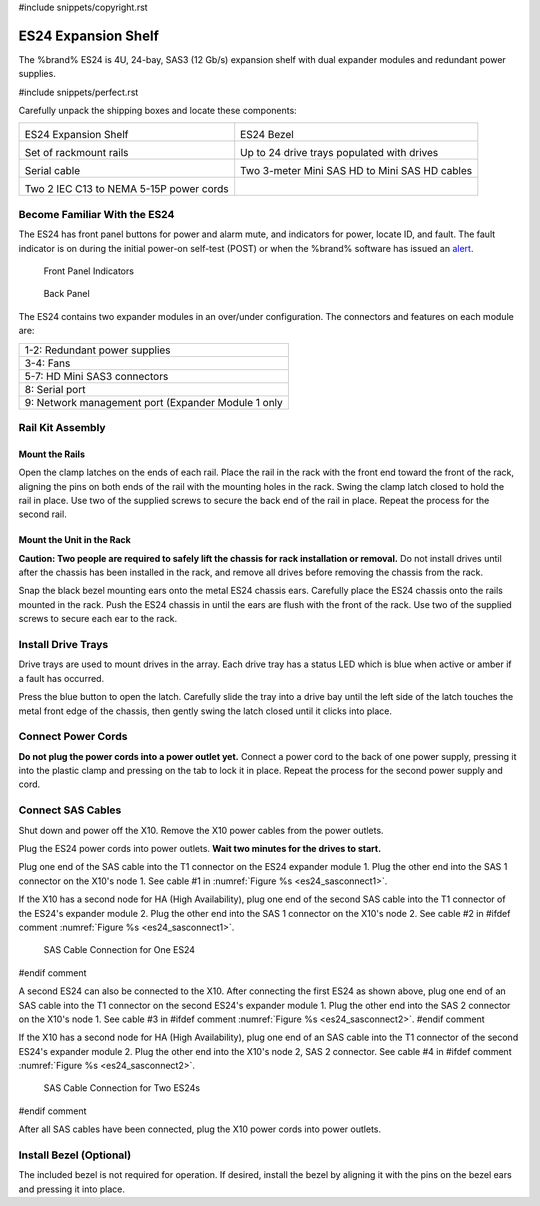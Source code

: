 #include snippets/copyright.rst

.. index:: ES24 Expansion Shelf

.. _ES24 Expansion Shelf:

ES24 Expansion Shelf
--------------------

The %brand% ES24 is 4U, 24-bay, SAS3 (12 Gb/s) expansion shelf with
dual expander modules and redundant power supplies.


#include snippets/perfect.rst


.. index:: ES24 Expansion Shelf Contents

Carefully unpack the shipping boxes and locate these components:

.. tabularcolumns:: |>{\RaggedRight}p{\dimexpr 0.5\linewidth-2\tabcolsep}
                    |>{\RaggedRight}p{\dimexpr 0.5\linewidth-2\tabcolsep}|

.. table::
   :class: longtable

   +--------------------------------------------+---------------------------------------------+
   | .. image:: images/tn_es24_bare.png         | .. image:: images/tn_es24_bezel.png         |
   |                                            |    :width: 10%                              |
   |                                            |                                             |
   | ES24 Expansion Shelf                       | ES24 Bezel                                  |
   +--------------------------------------------+---------------------------------------------+
   | .. image:: images/tn_es24_rails.png        | .. image:: images/tn_es24_drivetray.png     |
   |                                            |    :width: 30%                              |
   |                                            |                                             |
   | Set of rackmount rails                     | Up to 24 drive trays populated with drives  |
   +--------------------------------------------+---------------------------------------------+
   | .. image:: images/tn_es24_serialcable.png  | .. image:: images/tn_sascables_minihd.png   |
   |    :width: 40%                             |    :width: 40%                              |
   |                                            |                                             |
   | Serial cable                               | Two 3-meter Mini SAS HD to Mini SAS HD      |
   |                                            | cables                                      |
   +--------------------------------------------+---------------------------------------------+
   | .. image:: images/tn_power_cable.png       |                                             |
   |    :width: 40%                             |                                             |
   |                                            |                                             |
   | Two 2 IEC C13 to NEMA 5-15P power cords    |                                             |
   |                                            |                                             |
   +--------------------------------------------+---------------------------------------------+


.. raw:: latex

   \newpage


.. index:: Become Familiar with the ES24
.. _Become Familiar with the ES24:

Become Familiar With the ES24
~~~~~~~~~~~~~~~~~~~~~~~~~~~~~

The ES24 has front panel buttons for power and alarm mute, and
indicators for power, locate ID, and fault. The fault indicator is on
during the initial power-on self-test (POST) or when the %brand%
software has issued an
`alert
<https://support.ixsystems.com/truenasguide/tn_options.html#alert>`__.


.. _es24_indicators:
.. figure:: images/tn_es24_indicators.png
   :width: 1.75in

   Front Panel Indicators


.. _es24_back:

.. figure:: images/tn_es24_back.png

   Back Panel


The ES24 contains two expander modules in an over/under configuration.
The connectors and features on each module are:

.. tabularcolumns:: |>{\RaggedRight}p{\dimexpr 0.5\linewidth-2\tabcolsep}|

.. table::
   :class: longtable

   +-----------------------------------------------------+
   | 1-2: Redundant power supplies                       |
   +-----------------------------------------------------+
   | 3-4: Fans                                           |
   +-----------------------------------------------------+
   | 5-7: HD Mini SAS3 connectors                        |
   +-----------------------------------------------------+
   | 8: Serial port                                      |
   +-----------------------------------------------------+
   | 9: Network management port (Expander Module 1 only  |
   +-----------------------------------------------------+


.. raw:: latex

   \newpage


.. index:: Rail Kit Assembly

Rail Kit Assembly
~~~~~~~~~~~~~~~~~


Mount the Rails
^^^^^^^^^^^^^^^

Open the clamp latches on the ends of each rail. Place the rail in the
rack with the front end toward the front of the rack, aligning the
pins on both ends of the rail with the mounting holes in the rack.
Swing the clamp latch closed to hold the rail in place. Use two of the
supplied screws to secure the back end of the rail in place. Repeat
the process for the second rail.


Mount the Unit in the Rack
^^^^^^^^^^^^^^^^^^^^^^^^^^

**Caution: Two people are required to safely lift the chassis for rack
installation or removal.** Do not install drives until after the
chassis has been installed in the rack, and remove all drives before
removing the chassis from the rack.

Snap the black bezel mounting ears onto the metal ES24 chassis ears.
Carefully place the ES24 chassis onto the rails mounted in the rack.
Push the ES24 chassis in until the ears are flush with the front of
the rack.  Use two of the supplied screws to secure each ear to the
rack.


.. raw:: latex

   \newpage


Install Drive Trays
~~~~~~~~~~~~~~~~~~~

Drive trays are used to mount drives in the array. Each drive tray has
a status LED which is blue when active or amber if a fault has
occurred.

Press the blue button to open the latch. Carefully slide the tray into
a drive bay until the left side of the latch touches the metal front
edge of the chassis, then gently swing the latch closed until it
clicks into place.


Connect Power Cords
~~~~~~~~~~~~~~~~~~~

**Do not plug the power cords into a power outlet yet.** Connect a
power cord to the back of one power supply, pressing it into the
plastic clamp and pressing on the tab to lock it in place. Repeat the
process for the second power supply and cord.


.. raw:: latex

   \newpage


Connect SAS Cables
~~~~~~~~~~~~~~~~~~

Shut down and power off the X10. Remove the X10 power cables from the
power outlets.

Plug the ES24 power cords into power outlets.
**Wait two minutes for the drives to start.**

Plug one end of the SAS cable into the T1 connector on the ES24
expander module 1. Plug the other end into the SAS 1 connector on
the X10's node 1. See cable #1 in
:numref:`Figure %s <es24_sasconnect1>`.

If the X10 has a second node for HA (High Availability), plug one end
of the second SAS cable into the T1 connector of the ES24's expander
module 2. Plug the other end into the SAS 1 connector on the X10's
node 2. See cable #2 in
#ifdef comment
:numref:`Figure %s <es24_sasconnect1>`.

.. _es24_sasconnect1:
.. figure:: images/tn_es24_sasconnect1.png

   SAS Cable Connection for One ES24
#endif comment

.. raw:: latex

   \newpage


A second ES24 can also be connected to the X10. After connecting the
first ES24 as shown above, plug one end of an SAS cable into the
T1 connector on the second ES24's expander module 1. Plug the other
end into the SAS 2 connector on the X10's node 1. See cable #3 in
#ifdef comment
:numref:`Figure %s <es24_sasconnect2>`.
#endif comment

If the X10 has a second node for HA (High Availability), plug one end
of an SAS cable into the T1 connector of the second ES24's expander
module 2. Plug the other end into the X10's node 2, SAS 2 connector.
See cable #4 in
#ifdef comment
:numref:`Figure %s <es24_sasconnect2>`.


.. _es24_sasconnect2:
.. figure:: images/tn_es24_sasconnect2.png

   SAS Cable Connection for Two ES24s
#endif comment

After all SAS cables have been connected, plug the X10 power cords
into power outlets.


Install Bezel (Optional)
~~~~~~~~~~~~~~~~~~~~~~~~

The included bezel is not required for operation. If desired, install
the bezel by aligning it with the pins on the bezel ears and pressing
it into place.


.. raw:: latex

   \newpage
